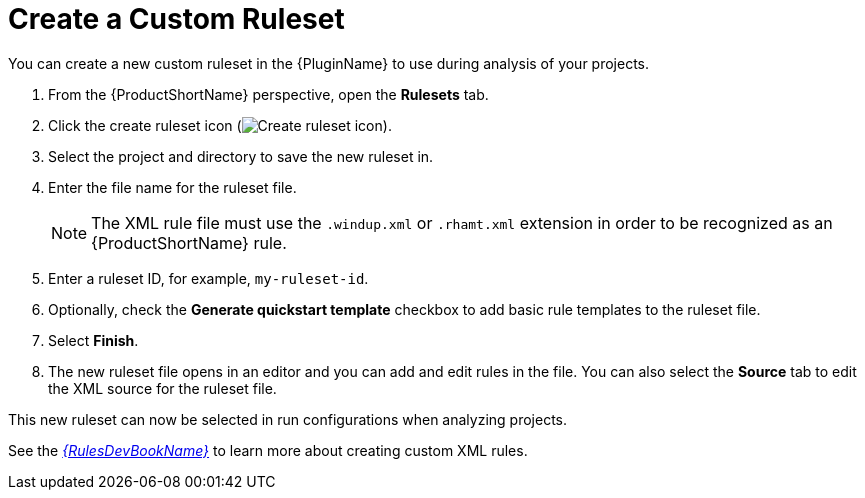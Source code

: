 [[create_custom_ruleset]]
= Create a Custom Ruleset

You can create a new custom ruleset in the {PluginName} to use during analysis of your projects.

. From the {ProductShortName} perspective, open the *Rulesets* tab.
. Click the create ruleset icon (image:repository-new.gif[Create ruleset icon]).
. Select the project and directory to save the new ruleset in.
. Enter the file name for the ruleset file.
+
NOTE: The XML rule file must use the `.windup.xml` or `.rhamt.xml` extension in order to be recognized as an {ProductShortName} rule.
. Enter a ruleset ID, for example, `my-ruleset-id`.
. Optionally, check the *Generate quickstart template* checkbox to add basic rule templates to the ruleset file.
. Select *Finish*.
. The new ruleset file opens in an editor and you can add and edit rules in the file. You can also select the *Source* tab to edit the XML source for the ruleset file.

This new ruleset can now be selected in run configurations when analyzing projects.

See the link:{ProductDocRulesGuideURL}[_{RulesDevBookName}_] to learn more about creating custom XML rules.
